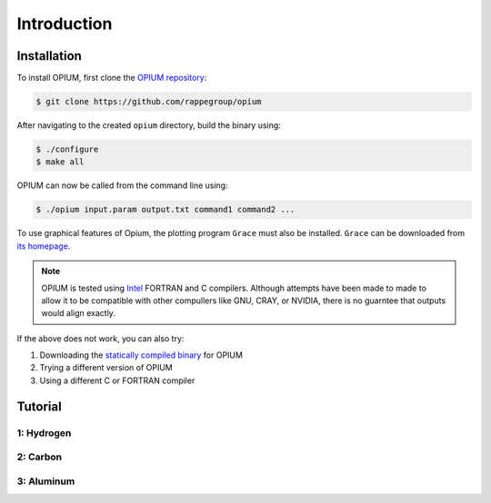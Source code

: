 Introduction
=====

.. _installation:

Installation
------------

To install OPIUM, first clone the `OPIUM repository <https://www.intel.com/content/www/us/en/developer/tools/oneapi/toolkits.html>`_:

.. code-block:: console

   $ git clone https://github.com/rappegroup/opium

After navigating to the created ``opium`` directory, build the binary using:

.. code-block:: console

   $ ./configure
   $ make all

OPIUM can now be called from the command line using:

.. code-block:: console

   $ ./opium input.param output.txt command1 command2 ...

To use graphical features of Opium, the plotting program ``Grace`` must also be installed. 
``Grace`` can be downloaded from `its homepage <https://plasma-gate.weizmann.ac.il/Grace/>`_. 

.. note::
   OPIUM is tested using `Intel <https://www.intel.com/content/www/us/en/developer/tools/oneapi/toolkits.html>`_ 
   FORTRAN and C compilers. Although attempts have been made to made to allow it to be compatible with other
   compullers like GNU, CRAY, or NVIDIA, there is no guarntee that outputs would align exactly.

If the above does not work, you can also try:

#. Downloading the `statically compiled binary <https://sourceforge.net/projects/opium/>`_ for OPIUM
#. Trying a different version of OPIUM
#. Using a different C or FORTRAN compiler

Tutorial
------------



1: Hydrogen
~~~~~~~~~~

2: Carbon
~~~~~~~~~~

3: Aluminum
~~~~~~~~~~